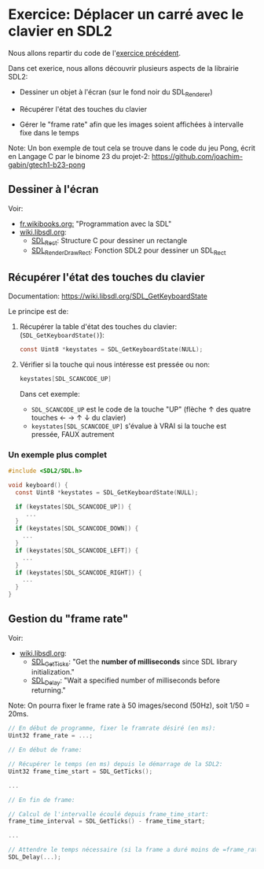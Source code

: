 * Exercice: Déplacer un carré avec le clavier en SDL2

Nous allons repartir du code de l'[[file:ex01.org][exercice précédent]].

Dans cet exerice, nous allons découvrir plusieurs aspects de la librairie SDL2:

 - Dessiner un objet à l'écran (sur le fond noir du SDL_Renderer)

 - Récupérer l'état des touches du clavier

 - Gérer le "frame rate" afin que les images soient affichées à
   intervalle fixe dans le temps

Note: Un bon exemple de tout cela se trouve dans le code du jeu Pong,
écrit en Langage C par le binome 23 du projet-2:
https://github.com/joachim-gabin/gtech1-b23-pong

** Dessiner à l'écran
Voir:
 - [[https://fr.wikibooks.org/wiki/Programmation_avec_la_SDL][fr.wikibooks.org:]] "Programmation avec la SDL"
 - [[https://wiki.libsdl.org/][wiki.libsdl.org]]:
   - [[https://wiki.libsdl.org/SDL_Rect][SDL_Rect]]: Structure C pour dessiner un rectangle
   - [[https://wiki.libsdl.org/SDL_RenderDrawRect][SDL_RenderDrawRect]]: Fonction SDL2 pour dessiner un SDL_Rect

** Récupérer l'état des touches du clavier
Documentation: https://wiki.libsdl.org/SDL_GetKeyboardState

Le principe est de:
 1. Récupérer la table d'état des touches du clavier:
    (=SDL_GetKeyboardState()=):

    #+BEGIN_SRC C
      const Uint8 *keystates = SDL_GetKeyboardState(NULL);
    #+END_SRC

 2. Vérifier si la touche qui nous intéresse est pressée ou non:

    #+BEGIN_SRC C
      keystates[SDL_SCANCODE_UP]
    #+END_SRC

    Dans cet exemple:
    - =SDL_SCANCODE_UP= est le code de la touche "UP" (flèche ↑ des quatre touches ← → ↑ ↓ du clavier)
    - =keystates[SDL_SCANCODE_UP]= s'évalue à VRAI si la touche est pressée, FAUX autrement

*** Un exemple plus complet

#+BEGIN_SRC C
  #include <SDL2/SDL.h>

  void keyboard() {
    const Uint8 *keystates = SDL_GetKeyboardState(NULL);

    if (keystates[SDL_SCANCODE_UP]) {
       ...
    }
    if (keystates[SDL_SCANCODE_DOWN]) {
      ...
    }
    if (keystates[SDL_SCANCODE_LEFT]) {
      ...
    }
    if (keystates[SDL_SCANCODE_RIGHT]) {
      ...
    }
  }
#+END_SRC

** Gestion du "frame rate"
Voir:
 - [[https://wiki.libsdl.org/][wiki.libsdl.org]]:
   - [[https://wiki.libsdl.org/SDL_GetTicks][SDL_GetTicks]]: "Get the *number of milliseconds* since SDL library initialization."
   - [[https://wiki.libsdl.org/SDL_Delay][SDL_Delay]]: "Wait a specified number of milliseconds before returning."

Note: On pourra fixer le frame rate à 50 images/second (50Hz), soit 1/50 = 20ms.

#+BEGIN_SRC C
  // En début de programme, fixer le framrate désiré (en ms):
  Uint32 frame_rate = ...;

  // En début de frame:

  // Récupérer le temps (en ms) depuis le démarrage de la SDL2:
  Uint32 frame_time_start = SDL_GetTicks();

  ...

  // En fin de frame:

  // Calcul de l'intervalle écoulé depuis frame_time_start:
  frame_time_interval = SDL_GetTicks() - frame_time_start;

  ...

  // Attendre le temps nécessaire (si la frame a duré moins de =frame_rate= millisecondes):
  SDL_Delay(...);
#+END_SRC
